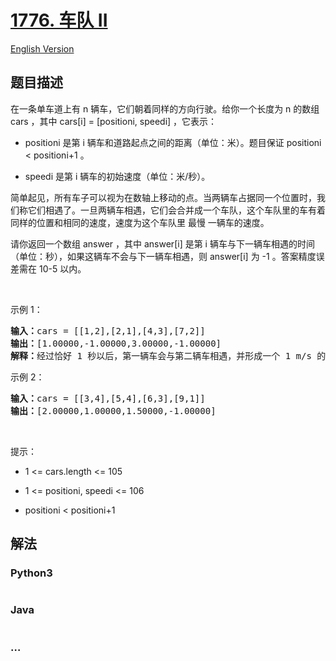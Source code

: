 * [[https://leetcode-cn.com/problems/car-fleet-ii][1776. 车队 II]]
  :PROPERTIES:
  :CUSTOM_ID: 车队-ii
  :END:
[[./solution/1700-1799/1776.Car Fleet II/README_EN.org][English
Version]]

** 题目描述
   :PROPERTIES:
   :CUSTOM_ID: 题目描述
   :END:

#+begin_html
  <!-- 这里写题目描述 -->
#+end_html

#+begin_html
  <p>
#+end_html

在一条单车道上有 n 辆车，它们朝着同样的方向行驶。给你一个长度为 n 的数组
cars ，其中 cars[i] = [positioni, speedi] ，它表示：

#+begin_html
  </p>
#+end_html

#+begin_html
  <ul>
#+end_html

#+begin_html
  <li>
#+end_html

positioni 是第
i 辆车和道路起点之间的距离（单位：米）。题目保证 positioni <
positioni+1 。

#+begin_html
  </li>
#+end_html

#+begin_html
  <li>
#+end_html

speedi 是第 i 辆车的初始速度（单位：米/秒）。

#+begin_html
  </li>
#+end_html

#+begin_html
  </ul>
#+end_html

#+begin_html
  <p>
#+end_html

简单起见，所有车子可以视为在数轴上移动的点。当两辆车占据同一个位置时，我们称它们相遇了。一旦两辆车相遇，它们会合并成一个车队，这个车队里的车有着同样的位置和相同的速度，速度为这个车队里 最慢 一辆车的速度。

#+begin_html
  </p>
#+end_html

#+begin_html
  <p>
#+end_html

请你返回一个数组 answer ，其中 answer[i] 是第
i 辆车与下一辆车相遇的时间（单位：秒），如果这辆车不会与下一辆车相遇，则
answer[i] 为 -1 。答案精度误差需在 10-5 以内。

#+begin_html
  </p>
#+end_html

#+begin_html
  <p>
#+end_html

 

#+begin_html
  </p>
#+end_html

#+begin_html
  <p>
#+end_html

示例 1：

#+begin_html
  </p>
#+end_html

#+begin_html
  <pre>
  <b>输入：</b>cars = [[1,2],[2,1],[4,3],[7,2]]
  <b>输出：</b>[1.00000,-1.00000,3.00000,-1.00000]
  <b>解释：</b>经过恰好 1 秒以后，第一辆车会与第二辆车相遇，并形成一个 1 m/s 的车队。经过恰好 3 秒以后，第三辆车会与第四辆车相遇，并形成一个 2 m/s 的车队。
  </pre>
#+end_html

#+begin_html
  <p>
#+end_html

示例 2：

#+begin_html
  </p>
#+end_html

#+begin_html
  <pre>
  <b>输入：</b>cars = [[3,4],[5,4],[6,3],[9,1]]
  <b>输出：</b>[2.00000,1.00000,1.50000,-1.00000]
  </pre>
#+end_html

#+begin_html
  <p>
#+end_html

 

#+begin_html
  </p>
#+end_html

#+begin_html
  <p>
#+end_html

提示：

#+begin_html
  </p>
#+end_html

#+begin_html
  <ul>
#+end_html

#+begin_html
  <li>
#+end_html

1 <= cars.length <= 105

#+begin_html
  </li>
#+end_html

#+begin_html
  <li>
#+end_html

1 <= positioni, speedi <= 106

#+begin_html
  </li>
#+end_html

#+begin_html
  <li>
#+end_html

positioni < positioni+1

#+begin_html
  </li>
#+end_html

#+begin_html
  </ul>
#+end_html

** 解法
   :PROPERTIES:
   :CUSTOM_ID: 解法
   :END:

#+begin_html
  <!-- 这里可写通用的实现逻辑 -->
#+end_html

#+begin_html
  <!-- tabs:start -->
#+end_html

*** *Python3*
    :PROPERTIES:
    :CUSTOM_ID: python3
    :END:

#+begin_html
  <!-- 这里可写当前语言的特殊实现逻辑 -->
#+end_html

#+begin_src python
#+end_src

*** *Java*
    :PROPERTIES:
    :CUSTOM_ID: java
    :END:

#+begin_html
  <!-- 这里可写当前语言的特殊实现逻辑 -->
#+end_html

#+begin_src java
#+end_src

*** *...*
    :PROPERTIES:
    :CUSTOM_ID: section
    :END:
#+begin_example
#+end_example

#+begin_html
  <!-- tabs:end -->
#+end_html
